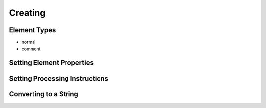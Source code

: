 ==========
 Creating
==========

Element Types
=============

- normal
- comment

Setting Element Properties
==========================

Setting Processing Instructions
===============================

Converting to a String
======================

